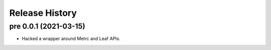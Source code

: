 Release History
===============

pre 0.0.1 (2021-03-15)
----------------------

* Hacked a wrapper around Metrc and Leaf APIs.
